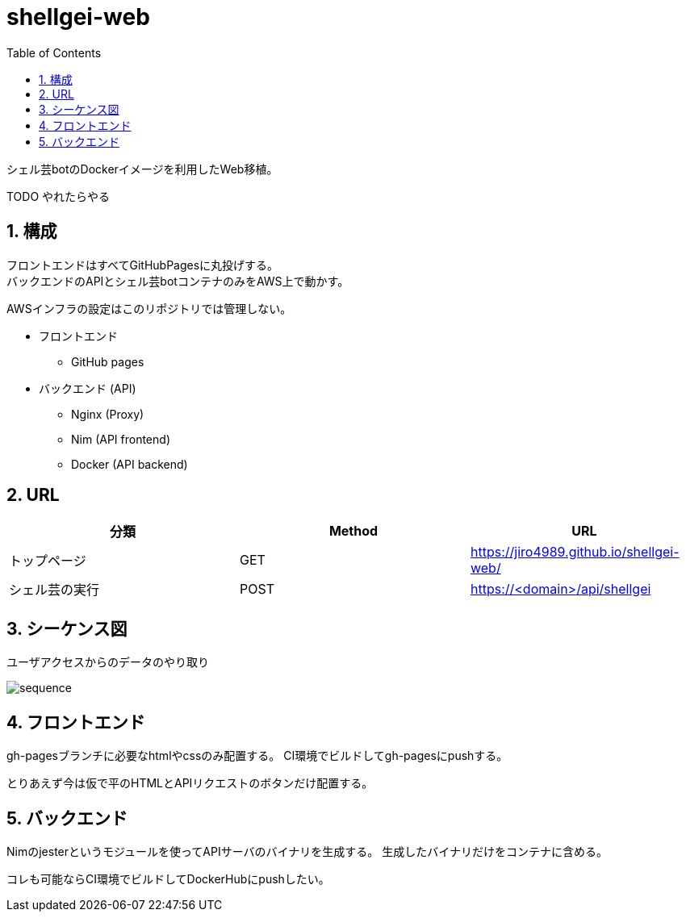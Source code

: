 = shellgei-web
:toc: left
:sectnums:

シェル芸botのDockerイメージを利用したWeb移植。

TODO やれたらやる

== 構成

フロントエンドはすべてGitHubPagesに丸投げする。 +
バックエンドのAPIとシェル芸botコンテナのみをAWS上で動かす。

AWSインフラの設定はこのリポジトリでは管理しない。

* フロントエンド
** GitHub pages
* バックエンド (API)
** Nginx (Proxy)
** Nim (API frontend)
** Docker (API backend)

== URL

[options="header"]
|=================
| 分類 | Method | URL
| トップページ | GET | https://jiro4989.github.io/shellgei-web/
| シェル芸の実行 | POST | https://<domain>/api/shellgei
|=================

== シーケンス図

ユーザアクセスからのデータのやり取り

image::./docs/sequence.svg[]

== フロントエンド

gh-pagesブランチに必要なhtmlやcssのみ配置する。
CI環境でビルドしてgh-pagesにpushする。

とりあえず今は仮で平のHTMLとAPIリクエストのボタンだけ配置する。

== バックエンド

Nimのjesterというモジュールを使ってAPIサーバのバイナリを生成する。
生成したバイナリだけをコンテナに含める。

コレも可能ならCI環境でビルドしてDockerHubにpushしたい。
